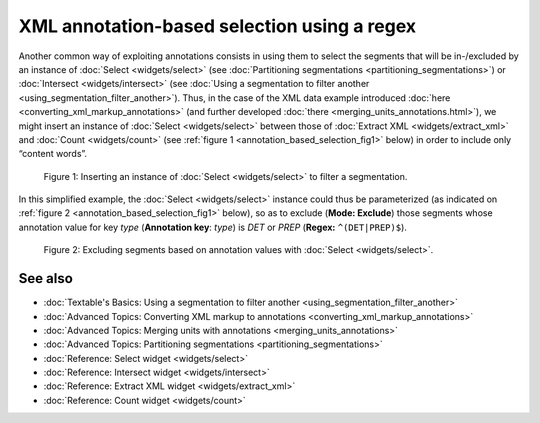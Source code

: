 XML annotation-based selection using a regex
===================================================

Another common way of exploiting annotations consists in using them to
select the segments that will be in-/excluded by an instance of
:doc:`Select <widgets/select>`
(see :doc:`Partitioning segmentations <partitioning_segmentations>`)
or :doc:`Intersect <widgets/intersect>`
(see :doc:`Using a segmentation to filter another <using_segmentation_filter_another>`).
Thus, in the case of the XML data example introduced
:doc:`here <converting_xml_markup_annotations>`
(and further developed
:doc:`there <merging_units_annotations.html>`),
we might insert an instance of
:doc:`Select <widgets/select>`
between those of :doc:`Extract XML <widgets/extract_xml>`
and
:doc:`Count <widgets/count>`
(see :ref:`figure 1 <annotation_based_selection_fig1>`
below) in order to include only “content words”.

.. _annotation_based_selection_fig1:

.. figure:: figures/annotation_based_selection_schema.png
    :align: center
    :alt: Inserting an instance of Select to filter a segmentation
    :scale: 80%

  Figure 1: Inserting an instance of :doc:`Select <widgets/select>` to filter a segmentation.

In this simplified example, the :doc:`Select <widgets/select>`
instance could thus be parameterized (as indicated on :ref:`figure 2 <annotation_based_selection_fig1>`
below), so as to exclude (**Mode: Exclude**) those segments whose
annotation value for key *type* (**Annotation key**: *type*) is *DET* or
*PREP* (**Regex:** ``^(DET|PREP)$``).


.. _annotation_based_selection_fig2:

.. figure:: figures/select_annotation_key.png
    :align: center
    :alt: Excluding segments based on annotation values with Select

  Figure 2: Excluding segments based on annotation values with :doc:`Select <widgets/select>`.

See also
-----------------

- :doc:`Textable's Basics: Using a segmentation to filter another <using_segmentation_filter_another>`
- :doc:`Advanced Topics: Converting XML markup to annotations <converting_xml_markup_annotations>`
- :doc:`Advanced Topics: Merging units with annotations <merging_units_annotations>`
- :doc:`Advanced Topics: Partitioning segmentations <partitioning_segmentations>`
- :doc:`Reference: Select widget <widgets/select>`
- :doc:`Reference: Intersect widget <widgets/intersect>`
- :doc:`Reference: Extract XML widget <widgets/extract_xml>`
- :doc:`Reference: Count widget <widgets/count>`